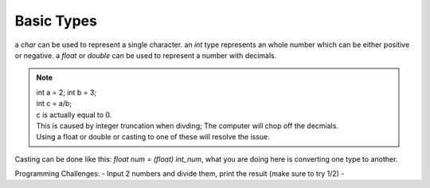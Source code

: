 Basic Types
=====

a `char` can be used to represent a single character.
an `int` type represents an whole number which can be either positive or negative.
a `float` or `double` can be used to represent a number with decimals. 

.. note::
    | int a = 2; int b = 3;
    | int c = a/b;
    | c is actually equal to 0.
    | This is caused by integer truncation when divding; The computer will chop off the decmials.
    | Using a float or double or casting to one of these will resolve the issue.

Casting can be done like this: `float num = (float) int_num`, what you are doing here is converting one type to another. 

Programming Challenges:
- Input 2 numbers and divide them, print the result (make sure to try 1/2)
- 
